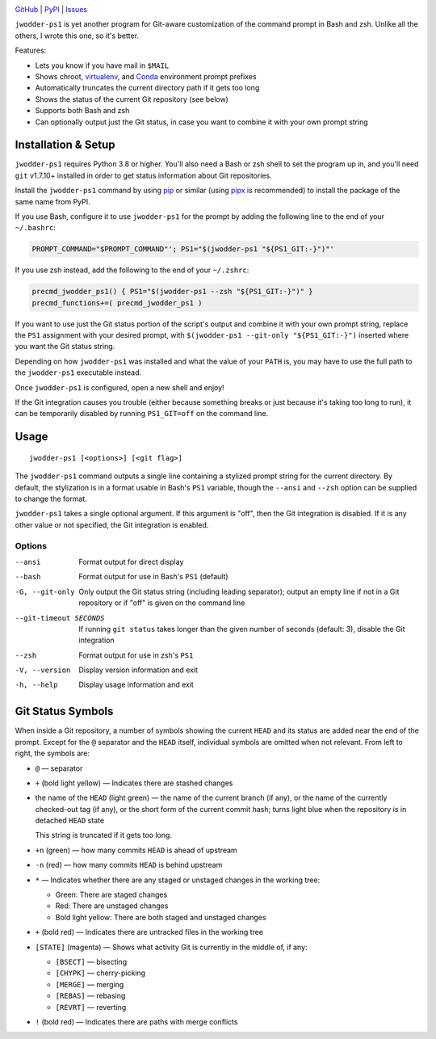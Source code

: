 |repostatus| |ci-status| |coverage| |pyversions| |license|

.. |repostatus| image:: https://www.repostatus.org/badges/latest/active.svg
    :target: https://www.repostatus.org/#active
    :alt: Project Status: Active — The project has reached a stable, usable
          state and is being actively developed.

.. |ci-status| image:: https://github.com/jwodder/ps1.py/actions/workflows/test.yml/badge.svg
    :target: https://github.com/jwodder/ps1.py/actions/workflows/test.yml
    :alt: CI Status

.. |coverage| image:: https://codecov.io/gh/jwodder/ps1.py/branch/master/graph/badge.svg
    :target: https://codecov.io/gh/jwodder/ps1.py

.. |pyversions| image:: https://img.shields.io/pypi/pyversions/jwodder-ps1.svg
    :target: https://pypi.org/project/jwodder-ps1/

.. |license| image:: https://img.shields.io/github/license/jwodder/ps1.py.svg
    :target: https://opensource.org/licenses/MIT
    :alt: MIT License

`GitHub <https://github.com/jwodder/ps1.py>`_
| `PyPI <https://pypi.org/project/jwodder-ps1/>`_
| `Issues <https://github.com/jwodder/ps1.py/issues>`_

``jwodder-ps1`` is yet another program for Git-aware customization of the
command prompt in Bash and zsh.  Unlike all the others, I wrote this one, so
it's better.

.. image:: https://github.com/jwodder/ps1.py/raw/master/screenshot.png

Features:

- Lets you know if you have mail in ``$MAIL``
- Shows chroot, `virtualenv <https://virtualenv.pypa.io>`_, and `Conda
  <https://conda.io>`_ environment prompt prefixes
- Automatically truncates the current directory path if it gets too long
- Shows the status of the current Git repository (see below)
- Supports both Bash and zsh
- Can optionally output just the Git status, in case you want to combine it
  with your own prompt string


Installation & Setup
====================

``jwodder-ps1`` requires Python 3.8 or higher.  You'll also need a Bash or zsh
shell to set the program up in, and you'll need ``git`` v1.7.10+ installed in
order to get status information about Git repositories.

Install the ``jwodder-ps1`` command by using `pip <https://pip.pypa.io>`_ or
similar (using `pipx <https://pipx.pypa.io>`_ is recommended) to install the
package of the same name from PyPI.

If you use Bash, configure it to use ``jwodder-ps1`` for the prompt by adding
the following line to the end of your ``~/.bashrc``:

.. code:: shell

    PROMPT_COMMAND="$PROMPT_COMMAND"'; PS1="$(jwodder-ps1 "${PS1_GIT:-}")"'

If you use zsh instead, add the following to the end of your ``~/.zshrc``:

.. code:: shell

    precmd_jwodder_ps1() { PS1="$(jwodder-ps1 --zsh "${PS1_GIT:-}")" }
    precmd_functions+=( precmd_jwodder_ps1 )

If you want to use just the Git status portion of the script's output and
combine it with your own prompt string, replace the ``PS1`` assignment with
your desired prompt, with ``$(jwodder-ps1 --git-only "${PS1_GIT:-}")`` inserted
where you want the Git status string.

Depending on how ``jwodder-ps1`` was installed and what the value of your
``PATH`` is, you may have to use the full path to the ``jwodder-ps1``
executable instead.

Once ``jwodder-ps1`` is configured, open a new shell and enjoy!

If the Git integration causes you trouble (either because something breaks or
just because it's taking too long to run), it can be temporarily disabled by
running ``PS1_GIT=off`` on the command line.


Usage
=====

::

    jwodder-ps1 [<options>] [<git flag>]

The ``jwodder-ps1`` command outputs a single line containing a stylized prompt
string for the current directory.  By default, the stylization is in a format
usable in Bash's ``PS1`` variable, though the ``--ansi`` and ``--zsh`` option
can be supplied to change the format.

``jwodder-ps1`` takes a single optional argument.  If this argument is "off",
then the Git integration is disabled.  If it is any other value or not
specified, the Git integration is enabled.

Options
-------

--ansi          Format output for direct display
--bash          Format output for use in Bash's ``PS1`` (default)
-G, --git-only  Only output the Git status string (including leading
                separator); output an empty line if not in a Git repository or
                if "off" is given on the command line
--git-timeout SECONDS
                If running ``git status`` takes longer than the given number of
                seconds (default: 3), disable the Git integration
--zsh           Format output for use in zsh's ``PS1``
-V, --version   Display version information and exit
-h, --help      Display usage information and exit


Git Status Symbols
==================

When inside a Git repository, a number of symbols showing the current ``HEAD``
and its status are added near the end of the prompt.  Except for the ``@``
separator and the ``HEAD`` itself, individual symbols are omitted when not
relevant.  From left to right, the symbols are:

- ``@`` — separator
- ``+`` (bold light yellow) — Indicates there are stashed changes
- the name of the ``HEAD`` (light green) — the name of the current branch (if
  any), or the name of the currently checked-out tag (if any), or the short
  form of the current commit hash; turns light blue when the repository is in
  detached ``HEAD`` state

  This string is truncated if it gets too long.

- ``+n`` (green) — how many commits ``HEAD`` is ahead of upstream
- ``-n`` (red) — how many commits ``HEAD`` is behind upstream
- ``*`` — Indicates whether there are any staged or unstaged changes in the
  working tree:

  - Green: There are staged changes
  - Red: There are unstaged changes
  - Bold light yellow: There are both staged and unstaged changes

- ``+`` (bold red) — Indicates there are untracked files in the working tree
- ``[STATE]`` (magenta) — Shows what activity Git is currently in the middle
  of, if any:

  - ``[BSECT]`` — bisecting
  - ``[CHYPK]`` — cherry-picking
  - ``[MERGE]`` — merging
  - ``[REBAS]`` — rebasing
  - ``[REVRT]`` — reverting

- ``!`` (bold red) — Indicates there are paths with merge conflicts
